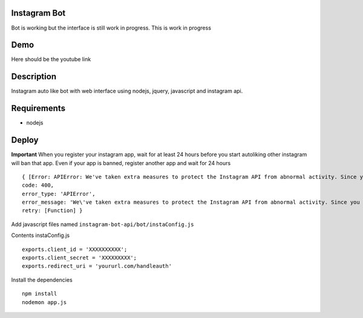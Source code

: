 Instagram Bot
-------------

Bot is working but the interface is still work in progress. This is work in progress

Demo
----

Here should be the youtube link

Description
-----------

Instagram auto like bot with web interface using nodejs, jquery, javascript and instagram api.

Requirements
------------

- nodejs

Deploy
------

**Important** When you register your instagram app, wait for at least 24 hours before you start autoliking
other instagram will ban that app. Even if your app is banned, register another app and wait for 24 hours

::

  { [Error: APIError: We've taken extra measures to protect the Instagram API from abnormal activity. Since you have recently created your API application, please contact apidevelopers@instagram.com to receive whitelisting for a higher rate limit.]
  code: 400,
  error_type: 'APIError',
  error_message: 'We\'ve taken extra measures to protect the Instagram API from abnormal activity. Since you have recently created your API application, please contact apidevelopers@instagram.com to receive whitelisting for a higher rate limit.',
  retry: [Function] }

Add javascript files named ``instagram-bot-api/bot/instaConfig.js``

Contents instaConfig.js

::

  exports.client_id = 'XXXXXXXXXX';
  exports.client_secret = 'XXXXXXXXX';
  exports.redirect_uri = 'yoururl.com/handleauth'


Install the dependencies

::

  npm install
  nodemon app.js
